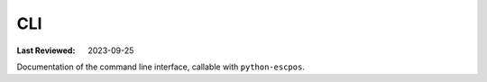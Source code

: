 CLI
===

:Last Reviewed: 2023-09-25

Documentation of the command line interface, callable with ``python-escpos``.

.. argparse::
   :ref: escpos.cli.generate_parser
   :prog: python-escpos
